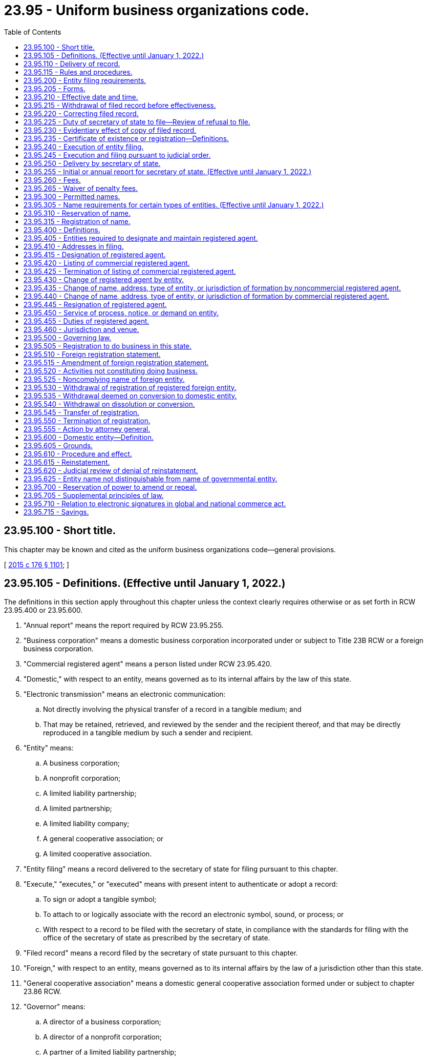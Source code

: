 = 23.95 - Uniform business organizations code.
:toc:

== 23.95.100 - Short title.
This chapter may be known and cited as the uniform business organizations code—general provisions.

[ http://lawfilesext.leg.wa.gov/biennium/2015-16/Pdf/Bills/Session%20Laws/Senate/5387.SL.pdf?cite=2015%20c%20176%20§%201101[2015 c 176 § 1101]; ]

== 23.95.105 - Definitions. (Effective until January 1, 2022.)
The definitions in this section apply throughout this chapter unless the context clearly requires otherwise or as set forth in RCW 23.95.400 or 23.95.600.

. "Annual report" means the report required by RCW 23.95.255.

. "Business corporation" means a domestic business corporation incorporated under or subject to Title 23B RCW or a foreign business corporation.

. "Commercial registered agent" means a person listed under RCW 23.95.420.

. "Domestic," with respect to an entity, means governed as to its internal affairs by the law of this state.

. "Electronic transmission" means an electronic communication:

.. Not directly involving the physical transfer of a record in a tangible medium; and

.. That may be retained, retrieved, and reviewed by the sender and the recipient thereof, and that may be directly reproduced in a tangible medium by such a sender and recipient.

. "Entity" means:

.. A business corporation;

.. A nonprofit corporation;

.. A limited liability partnership;

.. A limited partnership;

.. A limited liability company;

.. A general cooperative association; or

.. A limited cooperative association.

. "Entity filing" means a record delivered to the secretary of state for filing pursuant to this chapter.

. "Execute," "executes," or "executed" means with present intent to authenticate or adopt a record:

.. To sign or adopt a tangible symbol;

.. To attach to or logically associate with the record an electronic symbol, sound, or process; or

.. With respect to a record to be filed with the secretary of state, in compliance with the standards for filing with the office of the secretary of state as prescribed by the secretary of state.

. "Filed record" means a record filed by the secretary of state pursuant to this chapter.

. "Foreign," with respect to an entity, means governed as to its internal affairs by the law of a jurisdiction other than this state.

. "General cooperative association" means a domestic general cooperative association formed under or subject to chapter 23.86 RCW.

. "Governor" means:

.. A director of a business corporation;

.. A director of a nonprofit corporation;

.. A partner of a limited liability partnership;

.. A general partner of a limited partnership;

.. A manager of a manager-managed limited liability company;

.. A member of a member-managed limited liability company;

.. A director of a general cooperative association;

.. A director of a limited cooperative association; or

.. Any other person under whose authority the powers of an entity are exercised and under whose direction the activities and affairs of the entity are managed pursuant to the organic law and organic rules of the entity.

. "Interest" means:

.. A share in a business corporation;

.. A membership in a nonprofit corporation;

.. A share in a nonprofit corporation formed under chapter 24.06 RCW;

.. A partnership interest in a limited liability partnership;

.. A partnership interest in a limited partnership;

.. A limited liability company interest;

.. A share or membership in a general cooperative association; or

.. A member's interest in a limited cooperative association.

. "Interest holder" means:

.. A shareholder of a business corporation;

.. A member of a nonprofit corporation;

.. A shareholder of a nonprofit corporation formed under chapter 24.06 RCW;

.. A partner of a limited liability partnership;

.. A general partner of a limited partnership;

.. A limited partner of a limited partnership;

.. A member of a limited liability company;

.. A shareholder or member of a general cooperative association; or

.. A member of a limited cooperative association.

. "Jurisdiction," when used to refer to a political entity, means the United States, a state, a foreign country, or a political subdivision of a foreign country.

. "Jurisdiction of formation" means the jurisdiction whose law includes the organic law of an entity.

. "Limited cooperative association" means a domestic limited cooperative association formed under or subject to chapter 23.100 RCW or a foreign limited cooperative association.

. "Limited liability company" means a domestic limited liability company formed under or subject to chapter 25.15 RCW or a foreign limited liability company.

. "Limited liability limited partnership" means a domestic limited liability limited partnership formed under or subject to chapter 25.10 RCW or a foreign limited liability limited partnership.

. "Limited liability partnership" means a domestic limited liability partnership registered under or subject to chapter 25.05 RCW or a foreign limited liability partnership.

. "Limited partnership" means a domestic limited partnership formed under or subject to chapter 25.10 RCW or a foreign limited partnership. "Limited partnership" includes a limited liability limited partnership.

. "Noncommercial registered agent" means a person that is not a commercial registered agent and is:

.. An individual or domestic or foreign entity that serves in this state as the registered agent of an entity;

.. An individual who holds the office or other position in an entity which is designated as the registered agent pursuant to RCW 23.95.415(1)(b)(ii); or

.. A government, governmental subdivision, agency, or instrumentality, or a separate legal entity comprised of two or more of these entities, that serves as the registered agent of an entity.

. "Nonprofit corporation" means a domestic nonprofit corporation incorporated under or subject to chapter 24.03 or 24.06 RCW or a foreign nonprofit corporation.

. "Nonregistered foreign entity" means a foreign entity that is not registered to do business in this state pursuant to a statement of registration filed by the secretary of state.

. "Organic law" means the law of an entity's jurisdiction of formation governing the internal affairs of the entity.

. "Organic rules" means the public organic record and private organic rules of an entity.

. "Person" means an individual, business corporation, nonprofit corporation, partnership, limited partnership, limited liability company, general cooperative association, limited cooperative association, unincorporated nonprofit association, statutory trust, business trust, common-law business trust, estate, trust, association, joint venture, public corporation, government or governmental subdivision, agency, or instrumentality, or any other legal or commercial entity.

. "Principal office" means the principal executive office of an entity, whether or not the office is located in this state.

. "Private organic rules" means the rules, whether or not in a record, that govern the internal affairs of an entity, are binding on all its interest holders, and are not part of its public organic record, if any. "Private organic rules" includes:

.. The bylaws of a business corporation and any agreement among shareholders pursuant to RCW 23B.07.320;

.. The bylaws of a nonprofit corporation;

.. The partnership agreement of a limited liability partnership;

.. The partnership agreement of a limited partnership;

.. The limited liability company agreement;

.. The bylaws of a general cooperative association; and

.. The bylaws of a limited cooperative association.

. "Proceeding" means civil suit and criminal, administrative, and investigatory action.

. "Property" means all property, whether real, personal, or mixed or tangible or intangible, or any right or interest therein.

. "Public organic record" means the record the filing of which by the secretary of state is required to form an entity and any amendment to or restatement of that record. The term includes:

.. The articles of incorporation of a business corporation;

.. The articles of incorporation of a nonprofit corporation;

.. The certificate of limited partnership of a limited partnership;

.. The certificate of formation of a limited liability company;

.. The articles of incorporation of a general cooperative association;

.. The articles of organization of a limited cooperative association; and

.. The document under the laws of another jurisdiction that is equivalent to a document listed in this subsection.

. "Receipt," as used in this chapter, means actual receipt. "Receive" has a corresponding meaning.

. "Record" means information that is inscribed on a tangible medium or that is stored in an electronic or other medium and is retrievable in perceivable form.

. "Registered agent" means an agent of an entity which is authorized to receive service of any process, notice, or demand required or permitted by law to be served on the entity. The term includes a commercial registered agent and a noncommercial registered agent.

. "Registered foreign entity" means a foreign entity that is registered to do business in this state pursuant to a certificate of registration filed by the secretary of state.

. "State" means a state of the United States, the District of Columbia, Puerto Rico, the United States Virgin Islands, or any territory or insular possession subject to the jurisdiction of the United States.

. "Tangible medium" means a writing, copy of a writing, facsimile, or a physical reproduction, each on paper or on other tangible material.

. "Transfer" includes:

.. An assignment;

.. A conveyance;

.. A sale;

.. A lease;

.. An encumbrance, including a mortgage or security interest;

.. A change of record owner of interest;

.. A gift; and

.. A transfer by operation of law.

. "Type of entity" means a generic form of entity:

.. Recognized at common law; or

.. Formed under an organic law, whether or not some entities formed under that law are subject to provisions of that law that create different categories of the form of entity.

[ http://lawfilesext.leg.wa.gov/biennium/2019-20/Pdf/Bills/Session%20Laws/Senate/6028-S.SL.pdf?cite=2020%20c%2057%20§%2029[2020 c 57 § 29]; http://lawfilesext.leg.wa.gov/biennium/2019-20/Pdf/Bills/Session%20Laws/Senate/5002.SL.pdf?cite=2019%20c%2037%20§%201401[2019 c 37 § 1401]; http://lawfilesext.leg.wa.gov/biennium/2015-16/Pdf/Bills/Session%20Laws/Senate/5387.SL.pdf?cite=2015%20c%20176%20§%201102[2015 c 176 § 1102]; ]

== 23.95.110 - Delivery of record.
. Except as otherwise provided in this chapter, permissible means of delivery of a record include delivery by hand, United States mail, private courier service, and electronic transmission.

. Records may be delivered to the secretary of state by electronic transmission as authorized by the secretary of state pursuant to RCW 23.95.115(2). The secretary of state may deliver a record to an entity by electronic transmission if the entity has designated an address, location, or system to which the record may be electronically transmitted.

[ http://lawfilesext.leg.wa.gov/biennium/2015-16/Pdf/Bills/Session%20Laws/Senate/5387.SL.pdf?cite=2015%20c%20176%20§%201103[2015 c 176 § 1103]; ]

== 23.95.115 - Rules and procedures.
. The secretary of state has the power reasonably necessary to perform the duties required by this chapter, including adoption, amendment, or repeal of rules under chapter 34.05 RCW for the efficient administration of this chapter.

. The secretary of state may adopt rules to facilitate electronic filing. The rules will detail the circumstances under which the electronic filing of documents will be permitted, how the documents will be filed, and how the secretary of state will return filed documents. The rules may also impose additional requirements related to implementation of electronic filing processes, including but not limited to file formats, signature technologies, delivery, and the types of entities, records, or documents permitted.

[ http://lawfilesext.leg.wa.gov/biennium/2015-16/Pdf/Bills/Session%20Laws/Senate/5387.SL.pdf?cite=2015%20c%20176%20§%201104[2015 c 176 § 1104]; ]

== 23.95.200 - Entity filing requirements.
. To be filed by the secretary of state pursuant to this chapter, an entity filing must be received by the secretary of state, comply with this chapter, and satisfy the following:

.. The entity filing must be required or permitted by Title 23, 23B, 24, or 25 RCW.

.. The entity filing must be delivered in a tangible medium unless and to the extent the secretary of state permits electronic delivery of entity filings pursuant to RCW 23.95.115(2).

.. The words in the entity filing must be in English, and numbers must be in Arabic or Roman numerals, but the name of the entity need not be in English if written in English letters or Arabic or Roman numerals.

.. The entity filing must be executed by or on behalf of a person authorized or required under this chapter or the entity's organic law to execute the filing.

.. The entity filing must state the name and capacity, if any, of each individual who executed it, on behalf of either the individual or the person authorized or required to execute the filing, but need not contain a seal, attestation, acknowledgment, or verification.

. When an entity filing is delivered to the secretary of state for filing, any fee required under this chapter and any fee, interest, or penalty required to be paid under this chapter or law other than this chapter must be paid in a manner permitted by the secretary of state or by that law.

. The secretary of state may require that an entity filing delivered in a tangible medium be accompanied by an identical or conformed copy.

. A record filed under this chapter may be executed by an individual acting in a valid representative capacity.

[ http://lawfilesext.leg.wa.gov/biennium/2019-20/Pdf/Bills/Session%20Laws/Senate/6028-S.SL.pdf?cite=2020%20c%2057%20§%2030[2020 c 57 § 30]; http://lawfilesext.leg.wa.gov/biennium/2015-16/Pdf/Bills/Session%20Laws/Senate/5387.SL.pdf?cite=2015%20c%20176%20§%201201[2015 c 176 § 1201]; ]

== 23.95.205 - Forms.
. The secretary of state may provide forms for entity filings required or permitted to be made by Title 23, 23B, 24, or 25 RCW, but, except as otherwise provided in subsection (2) of this section, their use is not required.

. The secretary of state may require that a cover sheet for an entity filing and an annual report be on forms prescribed by the secretary of state.

[ http://lawfilesext.leg.wa.gov/biennium/2015-16/Pdf/Bills/Session%20Laws/Senate/5387.SL.pdf?cite=2015%20c%20176%20§%201202[2015 c 176 § 1202]; ]

== 23.95.210 - Effective date and time.
Except as otherwise provided in this chapter and subject to RCW 23.95.220(4), an entity filing is effective:

. On the date of filing and at the time specified in the entity filing as its effective time;

. Unless prohibited by the entity's organic law, at a specified delayed effective date and time, which may not be more than ninety days after the date of filing;

. If a delayed effective date is specified, but no time is specified, at 12:01 a.m. on the date specified; or

. If subsection (1), (2), or (3) of this section does not apply, on the date and at the time of its filing by the secretary of state as provided in RCW 23.95.225.

[ http://lawfilesext.leg.wa.gov/biennium/2015-16/Pdf/Bills/Session%20Laws/Senate/5387.SL.pdf?cite=2015%20c%20176%20§%201203[2015 c 176 § 1203]; ]

== 23.95.215 - Withdrawal of filed record before effectiveness.
. Except as otherwise provided in this chapter, a filed record may be withdrawn before it takes effect by delivering to the secretary of state for filing a statement of withdrawal.

. A statement of withdrawal must:

.. Be executed by an individual acting in a valid representative capacity; and

.. Identify the filed record to be withdrawn.

. On filing by the secretary of state of a statement of withdrawal, the action or transaction evidenced by the original filed record shall not take effect.

[ http://lawfilesext.leg.wa.gov/biennium/2015-16/Pdf/Bills/Session%20Laws/Senate/5387.SL.pdf?cite=2015%20c%20176%20§%201204[2015 c 176 § 1204]; ]

== 23.95.220 - Correcting filed record.
. An entity may correct a filed record if:

.. The filed record at the time of filing contained an inaccurate statement;

.. The filed record was defectively executed; or

.. The electronic transmission of the filed record to the secretary of state was defective.

. To correct a filed record, the entity must deliver to the secretary of state for filing a statement of correction.

. A statement of correction:

.. May not state a delayed effective date;

.. Must be executed by the individual correcting the filed record;

.. Must identify the filed record to be corrected;

.. Must specify the inaccuracy or defect to be corrected; and

.. Must correct the inaccuracy or defect.

. A statement of correction is effective as of the effective date of the filed record that it corrects except as to persons relying on the uncorrected filed record and adversely affected by the correction. As to those persons, the statement of correction is effective when filed.

[ http://lawfilesext.leg.wa.gov/biennium/2015-16/Pdf/Bills/Session%20Laws/Senate/5387.SL.pdf?cite=2015%20c%20176%20§%201205[2015 c 176 § 1205]; ]

== 23.95.225 - Duty of secretary of state to file—Review of refusal to file.
. The secretary of state shall file an entity filing that satisfies this chapter. The duty of the secretary of state under this section is ministerial.

. The secretary of state shall record an entity filing on the date and at the time of its receipt. After filing an entity filing, the secretary of state shall deliver to the person that submitted the filing a copy of the filed record with an acknowledgment of the date and time of filing.

. If the secretary of state refuses to file an entity filing, the secretary of state not later than fifteen business days after the filing is received, shall:

.. Return the entity filing or notify the person that submitted the filing of the refusal; and

.. Provide a brief explanation in a record of the reason for the refusal.

. If the secretary of state refuses to file an entity filing, the person that submitted the entity filing may petition the superior court to compel its filing. The entity filing and the explanation of the secretary of state of the refusal to file must be attached to the petition. The court may decide the matter in a summary proceeding.

. The filing of or refusal to file an entity filing does not:

.. Affect the validity or invalidity of the entity filing in whole or in part;

.. Relate to the correctness or incorrectness of information contained in the entity filing; or

.. Create a presumption that the information contained in the filing is correct or incorrect.

[ http://lawfilesext.leg.wa.gov/biennium/2015-16/Pdf/Bills/Session%20Laws/Senate/5387.SL.pdf?cite=2015%20c%20176%20§%201206[2015 c 176 § 1206]; ]

== 23.95.230 - Evidentiary effect of copy of filed record.
A certification from the secretary of state accompanying a copy of a filed record is conclusive evidence that the copy is an accurate representation of the original record on file with the secretary of state.

[ http://lawfilesext.leg.wa.gov/biennium/2015-16/Pdf/Bills/Session%20Laws/Senate/5387.SL.pdf?cite=2015%20c%20176%20§%201207[2015 c 176 § 1207]; ]

== 23.95.235 - Certificate of existence or registration—Definitions.
. On request of any person, the secretary of state shall issue a certificate of existence for a domestic entity or a certificate of registration for a registered foreign entity.

. A certificate under subsection (1) of this section must state:

.. The domestic entity's name or the registered foreign entity's name used in this state;

.. In the case of a domestic entity:

... That its public organic record has been filed and has taken effect;

... The date the public organic record became effective;

... The period of the entity's duration if the records of the secretary of state reflect that the entity's period of duration is less than perpetual; and

... That the records of the secretary of state do not reflect that the entity has been dissolved;

.. In the case of a registered foreign entity:

... That it is registered to do business in this state;

... The date the foreign entity registered to do business in this state; and

... That the records of the secretary of state do not reflect that the foreign entity's registration to do business in the state has been terminated;

.. That all fees, interest, and penalties owed to this state by the domestic or foreign entity and collected through the secretary of state have been paid, if:

... Payment is reflected in the records of the secretary of state; and

... Nonpayment affects the existence or registration of the domestic or foreign entity;

.. That the most recent annual report required by RCW 23.95.255 has been delivered to the secretary of state for filing;

.. That a proceeding is not pending under RCW 23.95.610 as to a domestic entity or under RCW 23.95.550 as to a registered foreign entity; and

.. Other facts reflected in the records of the secretary of state pertaining to the domestic or foreign entity which the person requesting the certificate reasonably requests.

. Subject to any qualification stated in the certificate, a certificate issued by the secretary of state under subsection (1) of this section may be relied upon as conclusive evidence of the facts stated in the certificate, and that as of the date of its issuance: (a) In the case of a domestic entity, it is in existence and duly formed or incorporated, as applicable; and (b) in the case of a foreign entity, it is registered and authorized to do business in this state.

. The terms "doing business" and "transacting business," and their variants such as "do business" and "transact business," are used interchangeably, and each has the same meaning as the other when used in this title and in Titles 23B, 24, and 25 RCW.

[ http://lawfilesext.leg.wa.gov/biennium/2017-18/Pdf/Bills/Session%20Laws/Senate/5040.SL.pdf?cite=2017%20c%2031%20§%201[2017 c 31 § 1]; http://lawfilesext.leg.wa.gov/biennium/2015-16/Pdf/Bills/Session%20Laws/Senate/5387.SL.pdf?cite=2015%20c%20176%20§%201208[2015 c 176 § 1208]; ]

== 23.95.240 - Execution of entity filing.
. Any person who executes a record the person knows is false in any material respect with the intent the record be an entity filing is guilty of a gross misdemeanor punishable under chapter 9A.20 RCW.

. A person that executes an entity filing as an agent or legal representative thereby affirms as a fact that the person is authorized to execute the entity filing.

[ http://lawfilesext.leg.wa.gov/biennium/2015-16/Pdf/Bills/Session%20Laws/Senate/5387.SL.pdf?cite=2015%20c%20176%20§%201209[2015 c 176 § 1209]; ]

== 23.95.245 - Execution and filing pursuant to judicial order.
. If a person required by the entity's organic law to execute a record that is to be an entity filing or to make an entity filing does not do so, any other person that is aggrieved may petition the superior court to order:

.. The person to execute the record;

.. The person to make the entity filing; or

.. The secretary of state to file the entity filing unexecuted.

. If the petitioner under subsection (1) of this section is not the entity to which the entity filing pertains, the petitioner shall make the entity a party to the action.

. A filed record created under subsection (1)(c) of this section is effective without being executed.

[ http://lawfilesext.leg.wa.gov/biennium/2015-16/Pdf/Bills/Session%20Laws/Senate/5387.SL.pdf?cite=2015%20c%20176%20§%201210[2015 c 176 § 1210]; ]

== 23.95.250 - Delivery by secretary of state.
Except as otherwise provided by RCW 23.95.450 or by law of this state other than this chapter, the secretary of state may deliver a record to a person by delivering it:

. In person to the person that submitted it for filing;

. To the address of the person's registered agent;

. To the principal office address of the person; or

. To another address the person provides to the secretary of state for delivery.

[ http://lawfilesext.leg.wa.gov/biennium/2015-16/Pdf/Bills/Session%20Laws/Senate/5387.SL.pdf?cite=2015%20c%20176%20§%201211[2015 c 176 § 1211]; ]

== 23.95.255 - Initial or annual report for secretary of state. (Effective until January 1, 2022.)
. A domestic entity other than a limited liability partnership or nonprofit corporation shall, within one hundred twenty days of the date on which its public organic record became effective, deliver to the secretary of state for filing an initial report that states the information required under subsection (2) of this section.

. A domestic entity or registered foreign entity shall deliver to the secretary of state for filing an annual report that states:

.. The name of the entity and its jurisdiction of formation;

.. The name and street and mailing addresses of the entity's registered agent in this state;

.. The street and mailing addresses of the entity's principal office;

.. In the case of a registered foreign entity, the street and mailing address of the entity's principal office in the state or country under the laws of which it is incorporated;

.. The names of the entity's governors;

.. A brief description of the nature of the entity's business; and

.. The entity's unified business identifier number.

. Information in an initial or annual report must be current as of the date the report is executed by the entity.

. Annual reports must be delivered to the secretary of state on a date determined by the secretary of state and at such additional times as the entity elects.

. If an initial or annual report does not contain the information required by this section, the secretary of state promptly shall notify the reporting entity in a record and return the report for correction.

. If an initial or annual report contains the name or address of a registered agent that differs from the information shown in the records of the secretary of state immediately before the annual report becomes effective, the differing information in the initial or annual report is considered a statement of change under RCW 23.95.430.

. The secretary of state shall send to each domestic entity and registered foreign entity, not less than thirty or more than ninety days prior to the expiration date of the entity's annual renewal, a notice that the entity's annual report must be filed as required by this chapter and that any applicable annual renewal fee must be paid, and stating that if the entity fails to file its annual report or pay the annual renewal fee it will be administratively dissolved. The notice may be sent by postal or email as elected by the entity, addressed to its registered agent within the state, or to an electronic address designated by the entity in a record retained by the secretary of state. Failure of the secretary of state to provide any such notice does not relieve a domestic entity or registered foreign entity from its obligations to file the annual report required by this chapter or to pay any applicable annual renewal fee. The option to receive the notice provided under this section by email may be selected only when the secretary of state makes the option available.

[ http://lawfilesext.leg.wa.gov/biennium/2017-18/Pdf/Bills/Session%20Laws/Senate/5040.SL.pdf?cite=2017%20c%2031%20§%202[2017 c 31 § 2]; http://lawfilesext.leg.wa.gov/biennium/2015-16/Pdf/Bills/Session%20Laws/Senate/5387.SL.pdf?cite=2015%20c%20176%20§%201212[2015 c 176 § 1212]; ]

== 23.95.260 - Fees.
. Except as provided in subsection (2) of this section, the secretary of state shall adopt rules in accordance with chapter 34.05 RCW setting:

.. Fees for:

... Filing entity filings;

... Furnishing copies or certified copies of any filed record under this chapter; and

... Furnishing a certificate of existence or registration of an entity, or any other certificate;

.. License or renewal fees authorized under Title 23, 23B, 24, or 25 RCW;

.. Penalty fees; and

.. Other miscellaneous charges. 

. There is no fee for:

.. A registered agent's consent to act as agent or statement of resignation;

.. Filing articles of dissolution;

.. Filing certificates of judicial dissolution;

.. Filing statements of withdrawal; and

.. Filing annual reports when submitted concurrently with the payment of annual license fees.

. The withdrawal under RCW 23.95.215 of a filed record before it is effective or the correction of a filed record under RCW 23.95.220 does not entitle the person on whose behalf the record was filed to a refund of the filing fee.

. The secretary of state shall establish the fee schedule authorized under this section in a manner that is consistent with the fee schedule applicable to the various entities that is in effect on January 1, 2016. The amounts of fees, charges, and penalties established under this section may be no greater than the amounts applicable to entity filings, penalties, and other charges in effect on January 1, 2016. Fees may be adjusted by rule only in an amount that does not exceed the average biennial increase in the cost of providing service. This must be determined in a biennial cost study performed by the secretary of state.

. All fees collected by the secretary of state shall be deposited with the state treasurer pursuant to law or deposited in the secretary of state's revolving fund as provided in RCW 43.07.130.

[ http://lawfilesext.leg.wa.gov/biennium/2015-16/Pdf/Bills/Session%20Laws/Senate/5387.SL.pdf?cite=2015%20c%20176%20§%201213[2015 c 176 § 1213]; ]

== 23.95.265 - Waiver of penalty fees.
The secretary of state may, where exigent or mitigating circumstances are presented, waive penalty fees due from any entity previously in good standing which would otherwise be penalized or lose its active status. An entity desiring to seek relief under this section must, within fifteen days of discovery of the missed filing or lapse, notify the secretary of state as provided in rule. The notification must include the name and mailing address of the entity, the governor or other entity official to whom correspondence should be sent, and a statement under oath by a governor or other entity official, setting forth the nature of the missed filing or lapse, the circumstances giving rise to the missed filing or lapse, and the relief sought. If the secretary of state is satisfied that sufficient exigent or mitigating circumstances exist, that the entity has demonstrated good faith and a reasonable attempt to comply with the applicable statutes of this state, the secretary of state may issue an order allowing relief from the penalty. If the secretary of state determines the request does not comply with the requirements for relief, the secretary of state shall deny the relief and state the reasons for the denial. Any denial of relief by the secretary of state is not reviewable notwithstanding the provisions of chapter 34.05 RCW.

[ http://lawfilesext.leg.wa.gov/biennium/2019-20/Pdf/Bills/Session%20Laws/Senate/6028-S.SL.pdf?cite=2020%20c%2057%20§%2031[2020 c 57 § 31]; http://lawfilesext.leg.wa.gov/biennium/2015-16/Pdf/Bills/Session%20Laws/Senate/5387.SL.pdf?cite=2015%20c%20176%20§%201214[2015 c 176 § 1214]; ]

== 23.95.300 - Permitted names.
. The name of a domestic entity and the name under which a foreign entity may register to do business in this state , must be distinguishable on the records of the secretary of state from any:

.. Name of an existing domestic entity which at the time is not administratively dissolved;

.. Name of a foreign entity registered to do business in this state under Article 5 of this chapter;

.. Name reserved under RCW 23.95.310; or

.. Name registered under RCW 23.95.315.

. If an entity consents in a record to the use of its name and submits an undertaking in a form satisfactory to the secretary of state to change its name to a name that is distinguishable on the records of the secretary of state from any name in any category of names in subsection (1) of this section, the name of the consenting entity may be used by the person to which the consent was given.

. A name may not be considered distinguishable on the records of the secretary of state from the name of another entity by virtue of:

.. A variation in the words, phrases, or abbreviations indicating the type of entity, such as "corporation," "corp.," "incorporated," "Inc.," "company," "co.," "social purpose corporation," "SPC," "S.P.C.," "professional corporation," "PC," "P.C.," "professional service," "PS," "P.S.," "Limited," "Ltd.," "limited partnership," "LP," "L.P.," "limited liability partnership," "LLP," "L.L.P.," "registered limited liability partnership," "RLLP," "R.L.L.P.," "limited liability limited partnership," "LLLP," "L.L.L.P.," "registered limited liability limited partnership," "RLLLP," "R.L.L.L.P.," "limited liability company," "LLC," "L.L.C.," "professional limited liability company," "PLLC," or "P.L.L.C.";

.. The addition or deletion of an article or conjunction such as "the" or "and" from the same name;

.. Punctuation, capitalization, or special characters or symbols in the same name; or

.. Use of abbreviation or the plural form of a word in the same name.

. An entity name may not contain language stating or implying that the entity is organized for a purpose other than those permitted by the entity's public organic record.

. This chapter does not control the use of assumed business names or "trade names."

. An entity may use a name that is not distinguishable from a name described in subsection (1) of this section if the entity delivers to the secretary of state a certified copy of a final judgment of a court of competent jurisdiction establishing the right of the entity to use the name in this state.

. An entity may use the name, including the fictitious name, of another entity that is used in this state if the other entity is formed or authorized to transact business in this state and the proposed user entity:

.. Has merged with the other entity; or

.. Has been formed by reorganization of the other entity.

[ http://lawfilesext.leg.wa.gov/biennium/2015-16/Pdf/Bills/Session%20Laws/Senate/5387.SL.pdf?cite=2015%20c%20176%20§%201301[2015 c 176 § 1301]; ]

== 23.95.305 - Name requirements for certain types of entities. (Effective until January 1, 2022.)
. [Empty]
.. The name of a business corporation:

...(A) Except in the case of a social purpose corporation, must contain the word "corporation," "incorporated," "company," or "limited," or the abbreviation "Corp.," "Inc.," "Co.," or "Ltd.," or words or abbreviations of similar import in another language; or

(B) In the case of a social purpose corporation, must contain the words "social purpose corporation" or the abbreviation "SPC" or "S.P.C."; and

... Must not contain any of the following words or phrases: "Bank," "banking," "banker," "trust," "cooperative," or any combination of the words "industrial" and "loan," or any combination of any two or more of the words "building," "savings," "loan," "home," "association," and "society," or any other words or phrases prohibited by any statute of this state.

.. The name of a professional service corporation must contain either the words "professional service" or "professional corporation" or the abbreviation "P.S." or "P.C." The name may also contain either the words "corporation," "incorporated," "company," or "limited," or the abbreviation "Corp.," "Inc.," "Co.," or "Ltd." The name of a professional service corporation organized to render dental services must contain the full names or surnames of all shareholders and no other word than "chartered" or the words "professional services" or the abbreviation "P.S." or "P.C."

. The name of a nonprofit corporation:

.. May include "club," "league," "association," "services," "committee," "fund," "society," "foundation," "guild," ". . . . . ., a nonprofit corporation," ". . . . . ., a nonprofit mutual corporation," or any name of like import;

.. Except for nonprofit corporations formed prior to January 1, 1969, must not include or end with "incorporated," "company," "corporation," "partnership," "limited partnership," or "Ltd.," or any abbreviation thereof; and

.. May only include the term "public benefit" or names of like import if the nonprofit corporation has been designated as a public benefit nonprofit corporation by the secretary of state in accordance with chapter 24.03 RCW.

. The name of a limited partnership may contain the name of any partner. The name of a partnership that is not a limited liability limited partnership must contain the words "limited partnership" or the abbreviation "LP" or "L.P." and may not contain the words "limited liability limited partnership" or the abbreviation "LLLP" or "L.L.L.P." If the limited partnership is a limited liability limited partnership, the name must contain the words "limited liability limited partnership" or the abbreviation "LLLP" or "L.L.L.P." and may not contain the abbreviation "LP" or "L.P."

. The name of a limited liability partnership must contain the words "limited liability partnership" or the abbreviation "LLP" or "L.L.P." If the name of a foreign limited liability partnership contains the words "registered limited liability partnership" or the abbreviation "R.L.L.P." or "RLLP," it may include those words or abbreviations in its foreign registration statement.

. [Empty]
.. The name of a limited liability company:

... Must contain the words "limited liability company," the words "limited liability" and abbreviation "Co.," or the abbreviation "L.L.C." or "LLC"; and

... May not contain any of the following words or phrases: "Cooperative," "partnership," "corporation," "incorporated," or the abbreviations "Corp.," "Ltd.," or "Inc.," or "LP," "L.P.," "LLP," "L.L.P.," "LLLP," "L.L.L.P," or any words or phrases prohibited by any statute of this state.

.. The name of a professional limited liability company must contain either the words "professional limited liability company," or the words "professional limited liability" and the abbreviation "Co.," or the abbreviation "P.L.L.C." or "PLLC," provided that the name of a professional limited liability company organized to render dental services must contain the full names or surnames of all members and no other word than "chartered" or the words "professional services" or the abbreviation "P.L.L.C." or "PLLC."

. The name of a cooperative association organized under chapter 23.86 RCW may contain the words "corporation," "incorporated," or "limited," or the abbreviation "Corp.," "Inc.," or "Ltd."

. The name of a limited cooperative association must contain the phrase "limited cooperative association" or "limited cooperative" or the abbreviation "L.C.A." or "LCA." "Limited" may be abbreviated as "Ltd." "Cooperative" may be abbreviated as "Co-op." or "Coop." "Association" may be abbreviated as "Assoc." or "Assn."

[ http://lawfilesext.leg.wa.gov/biennium/2019-20/Pdf/Bills/Session%20Laws/Senate/5002.SL.pdf?cite=2019%20c%2037%20§%201402[2019 c 37 § 1402]; http://lawfilesext.leg.wa.gov/biennium/2015-16/Pdf/Bills/Session%20Laws/Senate/5387.SL.pdf?cite=2015%20c%20176%20§%201302[2015 c 176 § 1302]; ]

== 23.95.310 - Reservation of name.
. A person may reserve the exclusive use of an entity name including the alternate name adopted pursuant to RCW 23.95.525 by delivering an application to the secretary of state for filing. The application must state the name and address of the applicant and the name to be reserved. If the secretary of state finds that the entity name is available, the secretary of state shall reserve the name for the applicant's exclusive use for one hundred eighty days.

. The owner of a reserved entity name may transfer the reservation to another person that is not an individual by delivering to the secretary of state an executed notice in a record of the transfer which states the name and address of the transferee.

[ http://lawfilesext.leg.wa.gov/biennium/2015-16/Pdf/Bills/Session%20Laws/Senate/5387.SL.pdf?cite=2015%20c%20176%20§%201303[2015 c 176 § 1303]; ]

== 23.95.315 - Registration of name.
. A foreign entity not registered to do business in this state under Article 5 of this chapter may register its name, or an alternate name adopted pursuant to RCW 23.95.525, if the name is distinguishable on the records of the secretary of state from the names that are not available under RCW 23.95.300.

. To register its name or an alternate name adopted pursuant to RCW 23.95.525, a foreign entity must deliver to the secretary of state for filing an application stating the entity's name, the jurisdiction and date of its formation, and any alternate name adopted pursuant to RCW 23.95.525. The application must be accompanied by a certificate of existence, or a document of similar import, from the entity's jurisdiction of formation. If the secretary of state finds that the name applied for is available, the secretary of state shall register the name for the applicant's exclusive use.

. The registration of a name under this section is effective upon the effective date of the application and until the close of the calendar year in which the application for registration is filed.

. A foreign entity whose name registration is effective may renew the registration for successive one-year periods by delivering, not earlier than three months before the expiration of the registration, to the secretary of state for filing a renewal application that complies with this section. When filed, the renewal application renews the registration for the following calendar year.

. A foreign entity whose name registration is effective may register as a foreign entity under the registered name or consent in an executed record to the use of that name by another entity.

[ http://lawfilesext.leg.wa.gov/biennium/2015-16/Pdf/Bills/Session%20Laws/Senate/5387.SL.pdf?cite=2015%20c%20176%20§%201304[2015 c 176 § 1304]; ]

== 23.95.400 - Definitions.
The definitions in this section apply throughout this section and RCW 23.95.405 through 23.95.460 unless the context clearly requires otherwise.

. "Registered agent filing" means:

.. The public organic record of a domestic entity;

.. An application of a domestic limited liability partnership; or

.. A registration statement filed pursuant to RCW 23.95.510.

. [(2)] "Represented entity" means:

.. A domestic entity; or

.. A registered foreign entity.

[ http://lawfilesext.leg.wa.gov/biennium/2015-16/Pdf/Bills/Session%20Laws/Senate/5387.SL.pdf?cite=2015%20c%20176%20§%201401[2015 c 176 § 1401]; ]

== 23.95.405 - Entities required to designate and maintain registered agent.
The following shall designate and maintain a registered agent in this state:

. A domestic entity; and

. A registered foreign entity.

[ http://lawfilesext.leg.wa.gov/biennium/2015-16/Pdf/Bills/Session%20Laws/Senate/5387.SL.pdf?cite=2015%20c%20176%20§%201402[2015 c 176 § 1402]; ]

== 23.95.410 - Addresses in filing.
If a provision of this chapter other than RCW 23.95.445(1)(d) requires that a record state an address, the record must state:

. A street address in this state; and

. A mailing address in this state, if different from the address described in subsection (1) of this section.

[ http://lawfilesext.leg.wa.gov/biennium/2015-16/Pdf/Bills/Session%20Laws/Senate/5387.SL.pdf?cite=2015%20c%20176%20§%201403[2015 c 176 § 1403]; ]

== 23.95.415 - Designation of registered agent.
. A registered agent filing must be executed by the represented entity and state:

.. The name of the entity's commercial registered agent; or

.. If the entity does not have a commercial registered agent:

... The name and address of the entity's noncommercial registered agent; or

... The title of an office or other position with the entity, if service of process, notices, and demands are to be sent to whichever individual is holding that office or position, and the address to which process, notices, or demands are to be sent.

. A registered agent shall not be appointed without having given prior consent in a record to the appointment. The consent shall be delivered to the secretary of state in such form as the secretary of state may prescribe. The consent shall be filed with or as a part of the record first appointing a registered agent. In the event any individual or entity has been appointed registered agent without consent, that individual or entity may deliver to the secretary of state a notarized statement attesting to that fact, and the name shall immediately be removed from the records of the secretary of state.

[ http://lawfilesext.leg.wa.gov/biennium/2015-16/Pdf/Bills/Session%20Laws/Senate/5387.SL.pdf?cite=2015%20c%20176%20§%201404[2015 c 176 § 1404]; ]

== 23.95.420 - Listing of commercial registered agent.
. A person may become listed as a commercial registered agent by delivering to the secretary of state for filing a commercial-registered-agent listing statement executed by the person which states:

.. The name of the individual or the name of the entity, type of entity, and jurisdiction of formation of the entity;

.. That the person is in the business of serving as a commercial registered agent in this state; and

.. The address of a place of business of the person in this state to which service of process, notices, and demands being served on or sent to entities represented by the person may be delivered.

. A commercial-registered-agent listing statement may include the information regarding acceptance by the agent of service of process, notices, and demands in a form other than a tangible medium as provided in RCW 23.95.450(5).

. If the name of a person delivering to the secretary of state for filing a commercial-registered-agent listing statement is not distinguishable on the records of the secretary of state from the name of another commercial registered agent listed under this section, the person shall adopt a fictitious name that is distinguishable and use that name in its statement and when it does business in this state as a commercial registered agent.

. The secretary of state shall note the filing of a commercial-registered-agent listing statement in the records maintained by the secretary of state for each entity represented by the agent at the time of the filing. The statement has the effect of amending the registered agent filing for each of those entities to:

.. Designate the person becoming listed as a commercial registered agent as the commercial registered agent of each of those entities; and

.. Delete the name and address of the former agent from the registered agent filing of each of those entities.

[ http://lawfilesext.leg.wa.gov/biennium/2019-20/Pdf/Bills/Session%20Laws/Senate/6028-S.SL.pdf?cite=2020%20c%2057%20§%2032[2020 c 57 § 32]; http://lawfilesext.leg.wa.gov/biennium/2015-16/Pdf/Bills/Session%20Laws/Senate/5387.SL.pdf?cite=2015%20c%20176%20§%201405[2015 c 176 § 1405]; ]

== 23.95.425 - Termination of listing of commercial registered agent.
. A commercial registered agent may terminate its listing as a commercial registered agent by delivering to the secretary of state for filing a commercial-registered-agent termination statement executed by the agent which states:

.. The name of the agent as listed under RCW 23.95.420; and

.. That the agent is no longer in the business of serving as a commercial registered agent in this state.

. A commercial-registered-agent termination statement takes effect at 12:01 a.m. on the 31st day after the day on which it is delivered to the secretary of state for filing.

. The commercial registered agent promptly shall furnish each entity represented by the agent notice in a record of the filing of the commercial-registered-agent termination statement.

. When a commercial-registered-agent termination statement takes effect, the commercial registered agent ceases to be the registered agent for each entity formerly represented by it. Until an entity formerly represented by a terminated commercial registered agent designates a new registered agent, service of process may be made on the entity pursuant to RCW 23.95.450. Termination of the listing of a commercial registered agent under this section does not affect any contractual rights a represented entity has against the agent or that the agent has against the entity.

[ http://lawfilesext.leg.wa.gov/biennium/2015-16/Pdf/Bills/Session%20Laws/Senate/5387.SL.pdf?cite=2015%20c%20176%20§%201406[2015 c 176 § 1406]; ]

== 23.95.430 - Change of registered agent by entity.
. A represented entity may change its registered agent or other information on file under RCW 23.95.415(1) by delivering to the secretary of state for filing a statement of change executed by the entity which states:

.. The name of the entity; and

.. The information required under RCW 23.95.415(1).

. The interest holders or governors of a domestic entity need not approve the filing of:

.. A statement of change under this section; or

.. A similar filing changing the registered agent or registered office, if any, of the entity in any other jurisdiction.

. A statement of change under this section designating a new registered agent must be accompanied by the new registered agent's consent in a record, either on the statement or attached to it in a manner and form as the secretary of state may prescribe, to the appointment.

[ http://lawfilesext.leg.wa.gov/biennium/2015-16/Pdf/Bills/Session%20Laws/Senate/5387.SL.pdf?cite=2015%20c%20176%20§%201407[2015 c 176 § 1407]; ]

== 23.95.435 - Change of name, address, type of entity, or jurisdiction of formation by noncommercial registered agent.
. If a noncommercial registered agent changes its name or its address in effect with respect to a represented entity under RCW 23.95.415(1), the agent shall deliver to the secretary of state for filing, with respect to each entity represented by the agent, a statement of change executed by the agent which states:

.. The name of the entity;

.. The name and address of the agent in effect with respect to the entity;

.. If the name of the agent has changed, the new name; and

.. If the address of the agent has changed, the new address.

. A noncommercial registered agent promptly shall furnish the represented entity with notice in a record of the delivery to the secretary of state for filing of a statement of change and the changes made in the statement.

[ http://lawfilesext.leg.wa.gov/biennium/2015-16/Pdf/Bills/Session%20Laws/Senate/5387.SL.pdf?cite=2015%20c%20176%20§%201408[2015 c 176 § 1408]; ]

== 23.95.440 - Change of name, address, type of entity, or jurisdiction of formation by commercial registered agent.
. If a commercial registered agent changes its name, its address as listed under RCW 23.95.420(1), its type of entity, or its jurisdiction of formation, the agent shall deliver to the secretary of state for filing a statement of change executed by the agent which states:

.. The name of the agent as listed under RCW 23.95.420(1);

.. If the name of the agent has changed, the new name;

.. If the address of the agent has changed, the new address; and

.. If the agent is an entity:

... If the type of entity of the agent has changed, the new type of entity; and

... If the jurisdiction of formation of the agent has changed, the new jurisdiction of formation.

. The filing by the secretary of state of a statement of change under subsection (1) of this section is effective to change the information regarding the agent with respect to each entity represented by the agent.

. A commercial registered agent promptly shall furnish to each entity represented by it a notice in a record of the filing by the secretary of state of a statement of change relating to the name or address of the agent and the changes made in the statement.

. If a commercial registered agent changes its address without delivering for filing a statement of change as required by this section, the secretary of state may cancel the listing of the agent under RCW 23.95.420. A cancellation under this subsection has the same effect as a termination under RCW 23.95.425. Promptly after canceling the listing of an agent, the secretary of state shall serve notice in a record in the manner provided in RCW 23.95.450 (2) or (3) on:

.. Each entity represented by the agent, stating that the agent has ceased to be the registered agent for the entity and that, until the entity designates a new registered agent, service of process may be made on the entity as provided in RCW 23.95.450; and

.. The agent, stating that the listing of the agent has been canceled under this section.

[ http://lawfilesext.leg.wa.gov/biennium/2015-16/Pdf/Bills/Session%20Laws/Senate/5387.SL.pdf?cite=2015%20c%20176%20§%201409[2015 c 176 § 1409]; ]

== 23.95.445 - Resignation of registered agent.
. A registered agent may resign as agent for a represented entity by delivering to the secretary of state for filing a statement of resignation executed by the agent which states:

.. The name of the entity;

.. The name of the agent;

.. That the agent resigns from serving as registered agent for the entity; and

.. The address of the entity to which the agent will send the notice required by subsection (3) of this section.

. A statement of resignation takes effect on the earlier of:

.. The 31st day after the day on which it is filed by the secretary of state; or

.. The designation of a new registered agent for the represented entity.

. A registered agent promptly shall furnish to the represented entity notice in a record of the date on which a statement of resignation was filed.

[ http://lawfilesext.leg.wa.gov/biennium/2015-16/Pdf/Bills/Session%20Laws/Senate/5387.SL.pdf?cite=2015%20c%20176%20§%201410[2015 c 176 § 1410]; ]

== 23.95.450 - Service of process, notice, or demand on entity.
. A represented entity may be served with any process, notice, or demand required or permitted by law by serving its registered agent.

. If a represented entity ceases to have a registered agent, or if its registered agent cannot with reasonable diligence be served, the entity may be served by registered or certified mail, return receipt requested, or by similar commercial delivery service, addressed to the entity at the entity's principal office. The address of the principal office must be as shown in the entity's most recent annual report filed by the secretary of state. Service is effected under this subsection on the earliest of:

.. The date the entity receives the mail or delivery by the commercial delivery service;

.. The date shown on the return receipt, if executed by the entity; or

.. Five days after its deposit with the United States postal service or commercial delivery service, if correctly addressed and with sufficient postage or payment.

. If process, notice, or demand cannot be served on an entity pursuant to subsection (1) or (2) of this section, service may be made by handing a copy to the individual in charge of any regular place of business or activity of the entity if the individual served is not a plaintiff in the action.

. The secretary of state shall be an agent of the entity for service of process if process, notice, or demand cannot be served on an entity pursuant to subsection (1), (2), or (3) of this section.

. Service of process, notice, or demand on a registered agent must be in a tangible medium, but service may be made on a commercial registered agent in other forms, and subject to such requirements, as the agent has stated in its listing under RCW 23.95.420 that it will accept.

. Service of process, notice, or demand may be made by other means under law other than this chapter.

[ http://lawfilesext.leg.wa.gov/biennium/2019-20/Pdf/Bills/Session%20Laws/Senate/6028-S.SL.pdf?cite=2020%20c%2057%20§%2033[2020 c 57 § 33]; http://lawfilesext.leg.wa.gov/biennium/2015-16/Pdf/Bills/Session%20Laws/Senate/5387.SL.pdf?cite=2015%20c%20176%20§%201411[2015 c 176 § 1411]; ]

== 23.95.455 - Duties of registered agent.
The only duties under this chapter of a registered agent that has complied with this chapter are:

. To forward to the represented entity at the address most recently supplied to the agent by the entity any process, notice, or demand pertaining to the entity which is served on or received by the agent;

. To provide the notices required by this chapter to the entity at the address most recently supplied to the agent by the entity;

. If the agent is a noncommercial registered agent, to keep current the information required by RCW 23.95.415(1) in the most recent registered agent filing for the entity; and

. If the agent is a commercial registered agent, to keep current the information listed for it under RCW 23.95.420(1).

[ http://lawfilesext.leg.wa.gov/biennium/2015-16/Pdf/Bills/Session%20Laws/Senate/5387.SL.pdf?cite=2015%20c%20176%20§%201412[2015 c 176 § 1412]; ]

== 23.95.460 - Jurisdiction and venue.
The designation or maintenance in this state of a registered agent does not by itself create the basis for personal jurisdiction over the represented entity in this state. The address of the agent does not determine venue in an action or a proceeding involving the entity.

[ http://lawfilesext.leg.wa.gov/biennium/2015-16/Pdf/Bills/Session%20Laws/Senate/5387.SL.pdf?cite=2015%20c%20176%20§%201413[2015 c 176 § 1413]; ]

== 23.95.500 - Governing law.
. This chapter does not authorize this state to regulate the organization or internal affairs of a foreign entity registered to do business in this state, or govern the liability that a person has as an interest holder or governor for a debt, obligation, or other liability of the foreign entity.

. A foreign entity is not precluded from registering to do business in this state because of any difference between the law of the entity's jurisdiction of formation and the law of this state.

. Registration of a foreign entity to do business in this state does not authorize the foreign entity to engage in any activity or exercise any power that a domestic entity of the same type may not engage in or exercise in this state. Except as otherwise provided in this chapter or other applicable law of this state, a foreign entity is subject to the same duties, restrictions, penalties, and liabilities now or later imposed on a domestic entity of the same type.

[ http://lawfilesext.leg.wa.gov/biennium/2015-16/Pdf/Bills/Session%20Laws/Senate/5387.SL.pdf?cite=2015%20c%20176%20§%201501[2015 c 176 § 1501]; ]

== 23.95.505 - Registration to do business in this state.
. A foreign entity may not do business in this state until it registers with the secretary of state under this chapter.

. A foreign entity doing business in this state may not maintain an action or proceeding in this state unless it is registered to do business in this state and has paid to this state all fees and penalties for the years, or parts thereof, during which it did business in this state without having registered.

. The successor to a foreign entity that transacted business in this state without a certificate of registration and the assignee of a cause of action arising out of that business may not maintain a proceeding based on that cause of action in any court in this state until the foreign entity, or its successor, obtains a certificate of registration.

. A court may stay a proceeding commenced by a foreign entity, its successor, or assignee until it determines whether the foreign entity, or its successor, requires a certificate of registration. If it so determines, the court may further stay the proceeding until the foreign entity, or its successor, obtains the certificate of registration.

. A foreign entity that transacts business in this state without a certificate of registration is liable to this state, for the years or parts thereof during which it transacted business in this state without a certificate of registration, in an amount equal to all fees which would have been imposed by this chapter upon the entity had it applied for and received a certificate of registration to transact business in this state and thereafter filed all reports required by this chapter, plus all penalties imposed by this chapter for failure to pay such fees.

. The failure of a foreign entity to register to do business in this state does not: (a) Impair the validity of a contract or act of the foreign entity; (b) impair the right of any other party to the contract to maintain any action, suit, or proceeding on the contract; or (c) preclude the foreign entity from defending an action or proceeding in this state.

. A limitation on the liability of an interest holder or governor of a foreign entity is not waived solely because the foreign entity does business in this state without registering.

. RCW 23.95.500 (1) and (2) applies even if a foreign entity fails to register under this Article 5.

[ http://lawfilesext.leg.wa.gov/biennium/2015-16/Pdf/Bills/Session%20Laws/Senate/5387.SL.pdf?cite=2015%20c%20176%20§%201502[2015 c 176 § 1502]; ]

== 23.95.510 - Foreign registration statement.
. To register to do business in this state, a foreign entity must deliver a foreign registration statement to the secretary of state for filing. The statement must be executed by the entity and state:

.. The name of the foreign entity and, if the name does not comply with RCW 23.95.300, an alternate name adopted pursuant to RCW 23.95.525;

.. The type of entity and, if it is a foreign limited partnership, whether it is a foreign limited liability limited partnership;

.. The entity's jurisdiction of formation;

.. The street and mailing addresses of the entity's principal office and, if the law of the entity's jurisdiction of formation requires the entity to maintain an office in that jurisdiction, the street and mailing addresses of the office;

.. The information required by RCW 23.95.415(1);

.. The names and addresses of the entity's governors and, if the entity is a business corporation or nonprofit corporation, the names and addresses of its officers;

.. The date of the entity's formation and period of duration;

.. The nature of the entity's business or purposes to be conducted or promoted in this state; and

.. The date on which the entity first did, or intends to do, business in this state.

. The foreign entity shall deliver with the registration statement a certificate of existence, or a document of similar import, issued no more than sixty days before the date of submission of the registration statement and duly authenticated by the secretary of state or other official having custody of the entity's records in the entity's jurisdiction of formation.

[ http://lawfilesext.leg.wa.gov/biennium/2015-16/Pdf/Bills/Session%20Laws/Senate/5387.SL.pdf?cite=2015%20c%20176%20§%201503[2015 c 176 § 1503]; ]

== 23.95.515 - Amendment of foreign registration statement.
A registered foreign entity shall promptly deliver to the secretary of state for filing an amendment to its foreign registration statement if there is a change in:

. The name of the entity;

. The type of entity, including, if it is a foreign limited partnership, whether the entity became or ceased to be a foreign limited liability limited partnership;

. The entity's jurisdiction of formation;

. An address required by RCW 23.95.510(1)(d); or

. The information required by RCW 23.95.415(1).

[ http://lawfilesext.leg.wa.gov/biennium/2015-16/Pdf/Bills/Session%20Laws/Senate/5387.SL.pdf?cite=2015%20c%20176%20§%201504[2015 c 176 § 1504]; ]

== 23.95.520 - Activities not constituting doing business.
. Activities of a foreign entity that do not constitute doing business in this state under this chapter include, but are not limited to:

.. Maintaining, defending, mediating, arbitrating, or settling an action or proceeding, or settling claims or disputes;

.. Carrying on any activity concerning its internal affairs, including holding meetings of its interest holders or governors;

.. Maintaining accounts in financial institutions;

.. Maintaining offices or agencies for the transfer, exchange, and registration of securities of the entity or maintaining trustees or depositories with respect to those securities;

.. Selling through independent contractors;

.. Soliciting or obtaining orders by any means if the orders require acceptance outside this state before they become binding contracts and where the contracts do not involve any local performance other than delivery and installation;

.. Creating or acquiring indebtedness, mortgages, or security interests in property;

.. Securing or collecting debts or enforcing mortgages or security interests in property securing the debts;

.. Conducting an isolated transaction that is completed within thirty days and that is not in the course of repeated transactions of a like nature;

.. Owning, without more, property;

.. Doing business in interstate commerce; and

.. Operating an approved branch campus of a foreign degree-granting institution in compliance with chapter 28B.90 RCW and in accordance with subsection (2) of this section.

. In addition to those acts that are specified in subsection (1) of this section, a foreign degree-granting institution that establishes an approved branch campus in the state under chapter 28B.90 RCW shall not be deemed to transact business in the state solely because it:

.. Owns and controls an incorporated branch campus in this state;

.. Pays the expenses of tuition or room and board charged by the incorporated branch campus for its students enrolled at the branch campus or contributes to the capital thereof; or

.. Provides personnel who furnish assistance and counsel to its students while in the state but who have no authority to enter into any transactions for or on behalf of the foreign degree-granting institution.

. A person does not do business in this state solely by being an interest holder or governor of a domestic entity or foreign entity that does business in this state.

. This section does not apply in determining the contacts or activities that may subject a foreign entity to service of process, taxation, or regulation under law of this state other than this chapter.

[ http://lawfilesext.leg.wa.gov/biennium/2015-16/Pdf/Bills/Session%20Laws/Senate/5387.SL.pdf?cite=2015%20c%20176%20§%201505[2015 c 176 § 1505]; ]

== 23.95.525 - Noncomplying name of foreign entity.
. A foreign entity whose name does not comply with RCW 23.95.300 for an entity of its type may not register to do business in this state until it adopts, for the purpose of doing business in this state, an alternate name that complies with RCW 23.95.300. A registered foreign entity that registers under an alternate name under this subsection need not comply with chapter 19.80 RCW. After registering to do business in this state with an alternate name, a registered foreign entity shall do business in this state under:

.. The alternate name;

.. Its entity name, with the addition of its jurisdiction of formation clearly identified; or

.. An assumed or fictitious name the entity is authorized to use under chapter 19.80 RCW.

. If a registered foreign entity changes its name to one that does not comply with RCW 23.95.300, it may not do business in this state until it complies with subsection (1) of this section by amending its foreign registration statement to adopt an alternate name that complies with RCW 23.95.300.

[ http://lawfilesext.leg.wa.gov/biennium/2015-16/Pdf/Bills/Session%20Laws/Senate/5387.SL.pdf?cite=2015%20c%20176%20§%201506[2015 c 176 § 1506]; ]

== 23.95.530 - Withdrawal of registration of registered foreign entity.
. A registered foreign entity may withdraw its registration by delivering a statement of withdrawal to the secretary of state for filing. The statement of withdrawal must be executed by the entity and state:

.. The name of the entity and its jurisdiction of formation;

.. That the entity is not doing business in this state and that it withdraws its registration to do business in this state;

.. That the entity revokes the authority of its registered agent to accept service on its behalf in this state; and

.. An address to which service of process may be made under subsection (3) of this section.

. For foreign corporations, the statement of withdrawal must be accompanied by a copy of a revenue clearance certificate issued pursuant to RCW 82.32.260.

. After the withdrawal of the registration of an entity, service of process in any action or proceeding based on a cause of action arising during the time the entity was registered to do business in this state may be made pursuant to RCW 23.95.450.

[ http://lawfilesext.leg.wa.gov/biennium/2017-18/Pdf/Bills/Session%20Laws/Senate/5040.SL.pdf?cite=2017%20c%2031%20§%203[2017 c 31 § 3]; http://lawfilesext.leg.wa.gov/biennium/2015-16/Pdf/Bills/Session%20Laws/Senate/5387.SL.pdf?cite=2015%20c%20176%20§%201507[2015 c 176 § 1507]; ]

== 23.95.535 - Withdrawal deemed on conversion to domestic entity.
A registered foreign entity that converts to any type of domestic entity is deemed to have withdrawn its registration on the effective date of the conversion.

[ http://lawfilesext.leg.wa.gov/biennium/2015-16/Pdf/Bills/Session%20Laws/Senate/5387.SL.pdf?cite=2015%20c%20176%20§%201508[2015 c 176 § 1508]; ]

== 23.95.540 - Withdrawal on dissolution or conversion.
. A registered foreign entity that has dissolved and completed winding up or has converted to a domestic or foreign person not subject to this chapter shall deliver a statement of withdrawal to the secretary of state for filing. The statement must be executed by the dissolved or converted entity and state:

.. In the case of a foreign entity that has completed winding up:

... Its name and jurisdiction of formation; and

... That the foreign entity surrenders its registration to do business in this state; and

.. In the case of a foreign entity that has converted to a domestic or foreign person not subject to chapter 176, Laws of 2015:

... The name of the converting foreign entity and its jurisdiction of formation;

... The type of person to which it has converted and its jurisdiction of formation;

... That it surrenders its registration to do business in this state and revokes the authority of its registered agent to accept service on its behalf; and

... A mailing address to which service of process may be made under subsection (2) of this section.

. After a withdrawal is effective under this section, service of process in any action or proceeding based on a cause of action arising during the time the foreign entity was registered to do business in this state may be made pursuant to RCW 23.95.450.

[ http://lawfilesext.leg.wa.gov/biennium/2015-16/Pdf/Bills/Session%20Laws/Senate/5387.SL.pdf?cite=2015%20c%20176%20§%201509[2015 c 176 § 1509]; ]

== 23.95.545 - Transfer of registration.
. If a registered foreign entity merges into a nonregistered foreign entity or converts to a foreign entity required to register with the secretary of state to do business in this state, the foreign entity shall deliver to the secretary of state for filing an application for transfer of registration. The application must be executed by the surviving or converted entity and state:

.. The name of the registered foreign entity before the merger or conversion;

.. The type of entity it was before the merger or conversion;

.. The name of the applicant entity and, if the name does not comply with RCW 23.95.300, an alternate name adopted pursuant to RCW 23.95.525(1);

.. The type of entity of the applicant entity and its jurisdiction of formation; and

.. The following information regarding the applicant entity, if different than the information for the foreign entity before the merger or conversion:

... The street and mailing addresses of the principal office of the entity and, if the law of the entity's jurisdiction of formation requires it to maintain an office in that jurisdiction, the street and mailing addresses of that office; and

... The information required pursuant to RCW 23.95.415(1).

. When an application for transfer of registration takes effect, the registration of the registered foreign entity to do business in this state is transferred without interruption to the entity into which it has merged or to which it has been converted.

[ http://lawfilesext.leg.wa.gov/biennium/2015-16/Pdf/Bills/Session%20Laws/Senate/5387.SL.pdf?cite=2015%20c%20176%20§%201510[2015 c 176 § 1510]; ]

== 23.95.550 - Termination of registration.
. The secretary of state may terminate the registration of a registered foreign entity in the manner provided in subsections (2) and (3) of this section if:

.. The entity does not pay any fee, interest, or penalty required to be paid to the secretary of state under this chapter or law of this state other than this chapter;

.. The entity does not deliver to the secretary of state for filing an annual report when it is due;

.. The entity does not have a registered agent as required by RCW 23.95.405;

.. The entity does not deliver to the secretary of state for filing a statement of change under RCW 23.95.430 if change occurs in the name or address of the entity's registered agent;

.. A governor, officer, or agent of the entity executed a document knowing it was false in any material respect with intent that the document be delivered to the secretary of state for filing; or

.. The secretary of state receives a duly authenticated certificate from the secretary of state or other official having custody of the entity's records in the entity's jurisdiction of formation stating that it has been dissolved or disappeared as the result of a merger.

. If the secretary of state determines that one or more grounds for termination exist under subsection (1) of this section, the secretary of state shall deliver a notice of the determination to the registered foreign entity's registered agent or, if the entity does not have a registered agent, to the entity's principal office. The notice must state the grounds for termination under subsection (1) of this section.

. If the entity does not cure each ground for termination stated in the notice within sixty days after the notice is effective, the secretary of state shall terminate the registration of the foreign entity by filing a statement of termination that recites the ground or grounds for termination and the effective date of termination and delivering a copy of the statement of termination to the foreign entity.

. The authority of a registered foreign entity to do business in this state ceases on the effective date of termination shown on the statement of termination.

. The termination of a foreign entity's registration does not terminate the authority of the registered agent of the foreign entity.

[ http://lawfilesext.leg.wa.gov/biennium/2015-16/Pdf/Bills/Session%20Laws/Senate/5387.SL.pdf?cite=2015%20c%20176%20§%201511[2015 c 176 § 1511]; ]

== 23.95.555 - Action by attorney general.
The attorney general may maintain an action to enjoin a foreign entity from doing business in this state in violation of this chapter.

[ http://lawfilesext.leg.wa.gov/biennium/2015-16/Pdf/Bills/Session%20Laws/Senate/5387.SL.pdf?cite=2015%20c%20176%20§%201512[2015 c 176 § 1512]; ]

== 23.95.600 - Domestic entity—Definition.
For the purposes of this Article 6, the term "domestic entity" does not include a domestic limited liability partnership.

[ http://lawfilesext.leg.wa.gov/biennium/2015-16/Pdf/Bills/Session%20Laws/Senate/5387.SL.pdf?cite=2015%20c%20176%20§%201601[2015 c 176 § 1601]; ]

== 23.95.605 - Grounds.
The secretary of state may commence a proceeding under RCW 23.95.610 to dissolve a domestic entity administratively if:

. The entity does not pay any fee, interest, or penalty required to be paid to the secretary of state when due;

. The entity does not deliver an annual report to the secretary of state not later than one hundred twenty days after it is due;

. The entity does not have a registered agent in this state for thirty consecutive days; or

. The entity's period of duration stated in its public organic record expired.

[ http://lawfilesext.leg.wa.gov/biennium/2015-16/Pdf/Bills/Session%20Laws/Senate/5387.SL.pdf?cite=2015%20c%20176%20§%201602[2015 c 176 § 1602]; ]

== 23.95.610 - Procedure and effect.
. If the secretary of state determines that one or more grounds exist under RCW 23.95.605 for administratively dissolving a domestic entity, the secretary of state shall serve the entity pursuant to RCW 23.95.250 with notice in a record of the secretary of state's determination.

. If a domestic entity, not later than sixty days after service of the notice required by subsection (1) of this section, does not cure or demonstrate to the satisfaction of the secretary of state the nonexistence of each ground determined by the secretary of state, the secretary of state shall administratively dissolve the entity by executing a statement of administrative dissolution that recites the grounds for dissolution and the effective date of dissolution. The secretary of state shall file the statement and serve a copy on the entity pursuant to RCW 23.95.250.

. A domestic entity that is dissolved administratively continues its existence as an entity but may not carry on any activities except as necessary to wind up its activities and affairs and liquidate its assets in the manner provided in its organic law or to apply for reinstatement under RCW 23.95.615.

. The administrative dissolution of a domestic entity does not terminate the authority of its registered agent.

[ http://lawfilesext.leg.wa.gov/biennium/2015-16/Pdf/Bills/Session%20Laws/Senate/5387.SL.pdf?cite=2015%20c%20176%20§%201603[2015 c 176 § 1603]; ]

== 23.95.615 - Reinstatement.
. A domestic entity that is dissolved administratively under RCW 23.95.610 may apply to the secretary of state for reinstatement not later than five years after the effective date of dissolution. The application must be executed by the entity and state:

.. The name of the entity and a statement that the name satisfies RCW 23.95.300; if the name does not satisfy RCW 23.95.300, the entity must deliver with its application an amendment to its public organic record changing its name;

.. The address of the principal office of the entity and the name and address of its registered agent;

.. The effective date of the entity's administrative dissolution; and

.. That the grounds for dissolution did not exist or have been cured.

. To be reinstated, an entity must pay the full amount of all annual license or renewal fees which would have been assessed during the period of administrative dissolution had the entity been in active status, plus a penalty fee established by the secretary of state by rule, and the license or renewal fee for the year of reinstatement.

. If the secretary of state determines that an application under subsection (1) of this section contains the information required by subsection (1) of this section, is satisfied that the information is correct, and determines that all payments required to be made to the secretary of state by subsection (2) of this section have been made, the secretary of state shall:

.. Cancel the statement of administrative dissolution and prepare a statement of reinstatement that states the secretary of state's determination and the effective date of reinstatement;

.. File the statement; and

.. Serve a copy of the statement on the entity.

. When reinstatement under this section is effective as provided in RCW 23.95.210:

.. It relates back to and takes effect as of the effective date of the administrative dissolution; and

.. The domestic entity resumes carrying on its activities and affairs as if the administrative dissolution had never occurred, except for the rights of a person arising out of an act or omission in reliance on the dissolution before the person knew or had reason to know of the reinstatement.

[ http://lawfilesext.leg.wa.gov/biennium/2015-16/Pdf/Bills/Session%20Laws/Senate/5387.SL.pdf?cite=2015%20c%20176%20§%201604[2015 c 176 § 1604]; ]

== 23.95.620 - Judicial review of denial of reinstatement.
. If the secretary of state denies a domestic entity's application for reinstatement following administrative dissolution, the secretary of state shall serve the entity with a notice in a record that explains the reasons for denial.

. An entity may seek judicial review of denial of reinstatement in the superior court not later than thirty days after service of the notice of denial.

[ http://lawfilesext.leg.wa.gov/biennium/2015-16/Pdf/Bills/Session%20Laws/Senate/5387.SL.pdf?cite=2015%20c%20176%20§%201605[2015 c 176 § 1605]; ]

== 23.95.625 - Entity name not distinguishable from name of governmental entity.
. Any county, city, town, district, or other political subdivision of the state, or the state of Washington or any department or agency of the state, may apply to the secretary of state for the administrative dissolution, or the termination of registration, of any entity using a name that is not distinguishable from the name of the applicant for dissolution. The application must state the precise legal name of the governmental entity and its date of formation and the applicant shall mail a copy to the entity's registered agent. If the name of the entity is not distinguishable from the name of the applicant, then, except as provided in subsection (4) of this section, the secretary of state shall commence proceedings for administrative dissolution under RCW 23.95.610 or termination of registration under RCW 23.95.550.

. A name may not be considered distinguishable by virtue of the items specified in RCW 23.95.300(3).

. [Empty]
.. The following are not distinguishable for purposes of this section:

... "City of Anytown" and "City of Anytown, Inc."; and

... "City of Anytown" and "Anytown City."

.. The following are distinguishable for purposes of this section:

... "City of Anytown" and "Anytown, Inc.";

... "City of Anytown" and "The Anytown Company"; and

... "City of Anytown" and "Anytown Cafe, Inc."

. If the entity that is the subject of the application was formed or registered before the formation of the applicant as a governmental entity, then this section applies only if the applicant for dissolution provides a certified copy of a final judgment of a court of competent jurisdiction determining that the applicant holds a superior property right to the name than does the entity.

. The duties of the secretary of state under this section are ministerial.

[ http://lawfilesext.leg.wa.gov/biennium/2015-16/Pdf/Bills/Session%20Laws/Senate/5387.SL.pdf?cite=2015%20c%20176%20§%201606[2015 c 176 § 1606]; ]

== 23.95.700 - Reservation of power to amend or repeal.
The legislature has power to amend or repeal all or part of this chapter at any time, and all domestic and foreign entities subject to this chapter are governed by the amendment or repeal.

[ http://lawfilesext.leg.wa.gov/biennium/2015-16/Pdf/Bills/Session%20Laws/Senate/5387.SL.pdf?cite=2015%20c%20176%20§%201701[2015 c 176 § 1701]; ]

== 23.95.705 - Supplemental principles of law.
Unless displaced by particular provisions of this chapter, the principles of law and equity supplement this chapter.

[ http://lawfilesext.leg.wa.gov/biennium/2015-16/Pdf/Bills/Session%20Laws/Senate/5387.SL.pdf?cite=2015%20c%20176%20§%201702[2015 c 176 § 1702]; ]

== 23.95.710 - Relation to electronic signatures in global and national commerce act.
This chapter modifies, limits, and supersedes the electronic signatures in global and national commerce act, 15 U.S.C. Sec. 7001 et seq., but does not modify, limit, or supersede Sec. 101(c) of that act, 15 U.S.C. Sec. 7001(c), or authorize electronic delivery of any of the notices described in section 103(b) of that act, 15 U.S.C. Sec. 7003(b).

[ http://lawfilesext.leg.wa.gov/biennium/2015-16/Pdf/Bills/Session%20Laws/Senate/5387.SL.pdf?cite=2015%20c%20176%20§%201703[2015 c 176 § 1703]; ]

== 23.95.715 - Savings.
The repeal of a statute by chapter 176, Laws of 2015 does not affect:

. The operation of the statute or any action taken under it before its repeal;

. Any ratification, right, remedy, privilege, obligation, or liability acquired, accrued, or incurred under the statute before its repeal;

. Any violation of the statute or any penalty, forfeiture, or punishment incurred because of the violation before its repeal; or

. Any proceeding, reorganization, or dissolution commenced under the statute before its repeal, and the proceeding, reorganization, or dissolution may be completed in accordance with the statute as if it had not been repealed.

[ http://lawfilesext.leg.wa.gov/biennium/2015-16/Pdf/Bills/Session%20Laws/Senate/5387.SL.pdf?cite=2015%20c%20176%20§%201704[2015 c 176 § 1704]; ]

